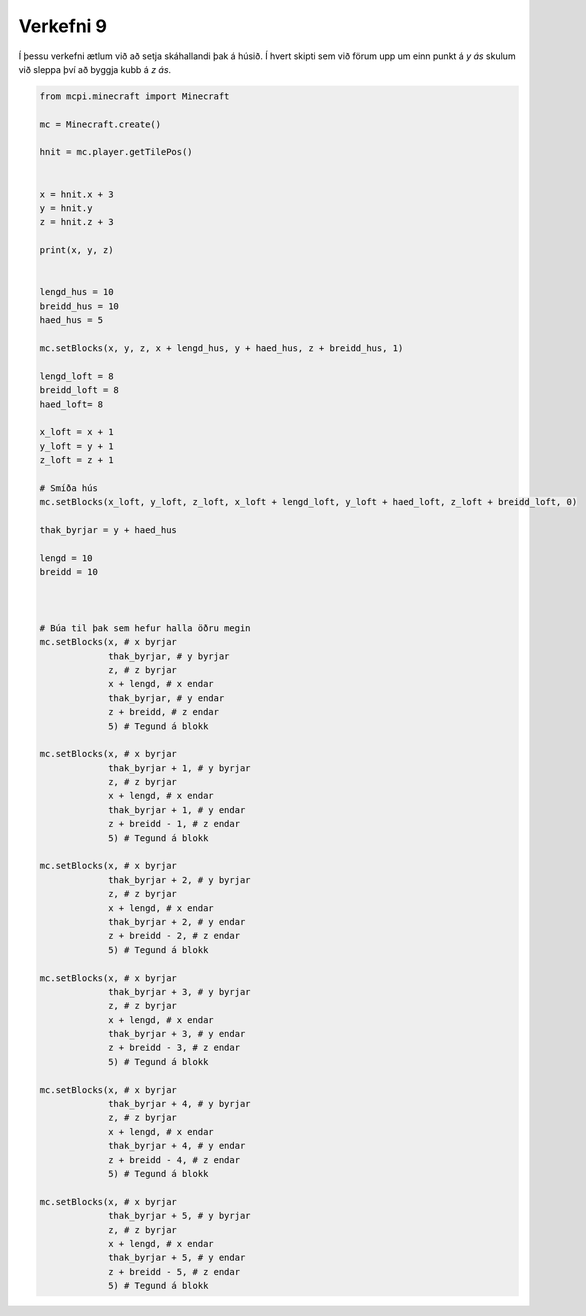 .. _verkefni9:

Verkefni 9
==========

Í þessu verkefni ætlum við að setja skáhallandi þak á húsið. Í hvert skipti sem við förum upp um einn punkt á *y ás* skulum við sleppa því að byggja kubb á *z ás*. 


.. image:: /images/cube-roof-diagonal.jpg


.. code-block:: python
    
    from mcpi.minecraft import Minecraft

    mc = Minecraft.create()

    hnit = mc.player.getTilePos()


    x = hnit.x + 3
    y = hnit.y
    z = hnit.z + 3

    print(x, y, z)


    lengd_hus = 10
    breidd_hus = 10
    haed_hus = 5

    mc.setBlocks(x, y, z, x + lengd_hus, y + haed_hus, z + breidd_hus, 1)

    lengd_loft = 8
    breidd_loft = 8
    haed_loft= 8

    x_loft = x + 1
    y_loft = y + 1
    z_loft = z + 1

    # Smíða hús
    mc.setBlocks(x_loft, y_loft, z_loft, x_loft + lengd_loft, y_loft + haed_loft, z_loft + breidd_loft, 0)

    thak_byrjar = y + haed_hus

    lengd = 10
    breidd = 10



    # Búa til þak sem hefur halla öðru megin
    mc.setBlocks(x, # x byrjar
                 thak_byrjar, # y byrjar
                 z, # z byrjar
                 x + lengd, # x endar
                 thak_byrjar, # y endar
                 z + breidd, # z endar
                 5) # Tegund á blokk

    mc.setBlocks(x, # x byrjar
                 thak_byrjar + 1, # y byrjar
                 z, # z byrjar
                 x + lengd, # x endar
                 thak_byrjar + 1, # y endar
                 z + breidd - 1, # z endar
                 5) # Tegund á blokk

    mc.setBlocks(x, # x byrjar
                 thak_byrjar + 2, # y byrjar
                 z, # z byrjar
                 x + lengd, # x endar
                 thak_byrjar + 2, # y endar
                 z + breidd - 2, # z endar
                 5) # Tegund á blokk

    mc.setBlocks(x, # x byrjar
                 thak_byrjar + 3, # y byrjar
                 z, # z byrjar
                 x + lengd, # x endar
                 thak_byrjar + 3, # y endar
                 z + breidd - 3, # z endar
                 5) # Tegund á blokk

    mc.setBlocks(x, # x byrjar
                 thak_byrjar + 4, # y byrjar
                 z, # z byrjar
                 x + lengd, # x endar
                 thak_byrjar + 4, # y endar
                 z + breidd - 4, # z endar
                 5) # Tegund á blokk

    mc.setBlocks(x, # x byrjar
                 thak_byrjar + 5, # y byrjar
                 z, # z byrjar
                 x + lengd, # x endar
                 thak_byrjar + 5, # y endar
                 z + breidd - 5, # z endar
                 5) # Tegund á blokk




